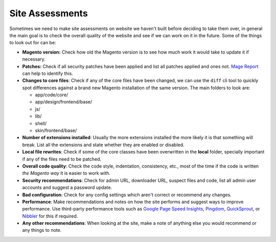 .. title:: Site Assessments

Site Assessments
================

Sometimes we need to make site assessments on website we haven't built before
deciding to take them over, in general the main goal is to check the overall
quality of the website and see if we can work on it in the future. Some of the
things to look out for can be:

- **Magento version:** Check how old the Magento version is to see how much work it would take to update it if necessary.
- **Patches:** Check if all security patches have been applied and list all patches applied and ones not. `Mage Report`_ can help to identify this.
- **Changes to core files**: Check if any of the core files have been changed, we can use the ``diff`` cli tool to quickly spot differences against a brand new Magento installation of the same version. The main folders to look are:

  - app/code/core/
  - app/design/frontend/base/
  - js/
  - lib/
  - shell/
  - skin/frontend/base/

- **Number of extensions installed**: Usually the more extensions installed the more likely it is that something will break. List all the extensions and state whether they are enabled or disabled.
- **Local file rewrites**: Check if some of the core classes have been overwritten in the **local** folder, specially important if any of the files need to be patched.
- **Overall code quality**: Check the code style, indentation, consistency, etc., most of the time if the code is written `the Magento way` it is easier to work with.
- **Security recommendations**: Check for admin URL, downloader URL, suspect files and code, list all admin user accounts and suggest a password update.
- **Bad configuration**: Check for any config settings which aren't correct or recommend any changes.
- **Performance**: Make recommendations and notes on how the site performs and suggest ways to improve performance. Use third-party performance tools such as `Google Page Speed Insights`_, `Pingdom`_, `QuickSprout`_, or `Nibbler`_ for this if required.
- **Any other recommendations**: When looking at the site, make a note of anything else you would recommend or any things to note.

.. _Mage Report: https://www.magereport.com
.. _Google Page Speed Insights: https://developers.google.com/speed/pagespeed/insights/
.. _Pingdom: https://tools.pingdom.com
.. _QuickSprout: https://www.quicksprout.com
.. _Nibbler: http://nibbler.silktide.com